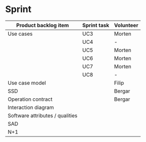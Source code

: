* Sprint

|---------------------------------+-------------+-----------|
| Product backlog item            | Sprint task | Volunteer |
|---------------------------------+-------------+-----------|
| Use cases                       | UC3         | Morten    |
|                                 | UC4         | -         |
|                                 | UC5         | Morten    |
|                                 | UC6         | Morten    |
|                                 | UC7         | Morten    |
|                                 | UC8         | -         |
|---------------------------------+-------------+-----------|
| Use case model                  |             | Filip     |
|---------------------------------+-------------+-----------|
| SSD                             |             | Bergar    |
|---------------------------------+-------------+-----------|
| Operation contract              |             | Bergar    |
|---------------------------------+-------------+-----------|
| Interaction diagram             |             |           |
|---------------------------------+-------------+-----------|
| Software attributes / qualities |             |           |
|---------------------------------+-------------+-----------|
| SAD                             |             |           |
|---------------------------------+-------------+-----------|
| N+1                             |             |           |
|---------------------------------+-------------+-----------|
